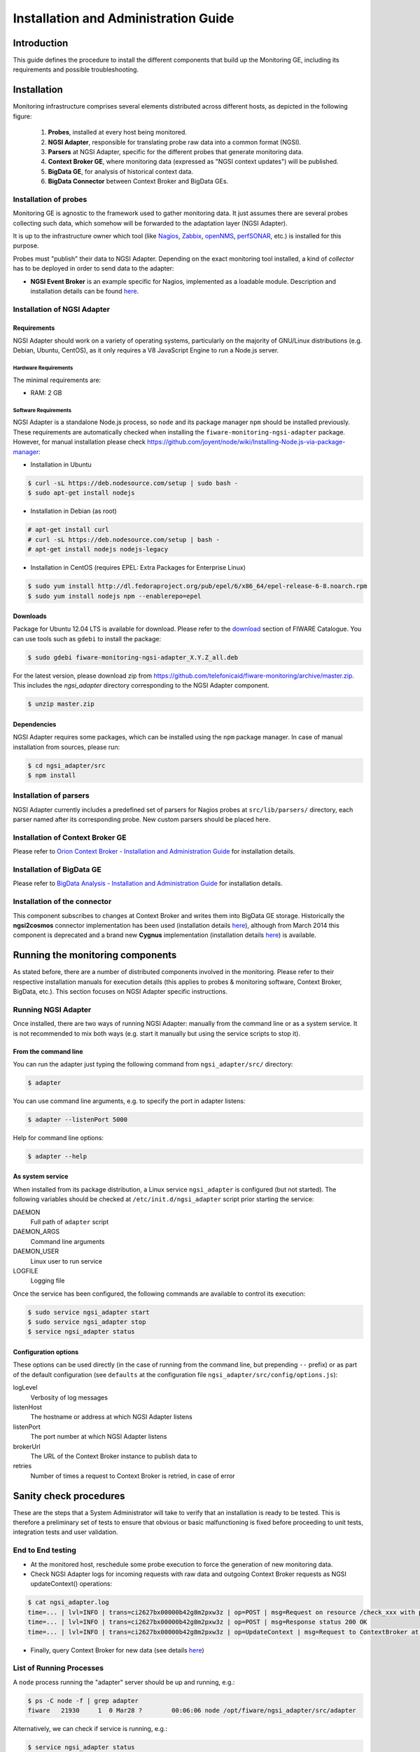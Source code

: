 Installation and Administration Guide
_____________________________________


Introduction
============

This guide defines the procedure to install the different components that build
up the Monitoring GE, including its requirements and possible troubleshooting.


Installation
============

Monitoring infrastructure comprises several elements distributed across
different hosts, as depicted in the following figure:

.. figure:: resources/Monitoring_Installation.png
   :alt: Monitoring installation.

   ..

   #. **Probes**, installed at every host being monitored.
   #. **NGSI Adapter**, responsible for translating probe raw data into a
      common format (NGSI).
   #. **Parsers** at NGSI Adapter, specific for the different probes that
      generate monitoring data.
   #. **Context Broker GE**, where monitoring data (expressed as "NGSI
      context updates") will be published.
   #. **BigData GE**, for analysis of historical context data.
   #. **BigData Connector** between Context Broker and BigData GEs.


Installation of probes
----------------------

Monitoring GE is agnostic to the framework used to gather monitoring data. It
just assumes there are several probes collecting such data, which somehow will
be forwarded to the adaptation layer (NGSI Adapter).

It is up to the infrastructure owner which tool (like `Nagios`_, `Zabbix`_,
`openNMS`_, `perfSONAR`_, etc.) is installed for this purpose.

Probes must "publish" their data to NGSI Adapter. Depending on the exact
monitoring tool installed, a kind of *collector* has to be deployed in
order to send data to the adapter:

-  **NGSI Event Broker** is an example specific for Nagios, implemented as
   a loadable module. Description and installation details can be found
   `here <../ngsi_event_broker/README.rst>`__.


Installation of NGSI Adapter
----------------------------

Requirements
~~~~~~~~~~~~

NGSI Adapter should work on a variety of operating systems, particularly on the
majority of GNU/Linux distributions (e.g. Debian, Ubuntu, CentOS), as it only
requires a V8 JavaScript Engine to run a Node.js server.

Hardware Requirements
^^^^^^^^^^^^^^^^^^^^^

The minimal requirements are:

-  RAM: 2 GB


Software Requirements
^^^^^^^^^^^^^^^^^^^^^

NGSI Adapter is a standalone Node.js process, so ``node`` and its package
manager ``npm`` should be installed previously. These requirements are
automatically checked when installing the ``fiware-monitoring-ngsi-adapter``
package. However, for manual installation please check
\ https://github.com/joyent/node/wiki/Installing-Node.js-via-package-manager\ :

-  Installation in Ubuntu

.. code::

   $ curl -sL https://deb.nodesource.com/setup | sudo bash -
   $ sudo apt-get install nodejs


-  Installation in Debian (as root)

.. code::

   # apt-get install curl
   # curl -sL https://deb.nodesource.com/setup | bash -
   # apt-get install nodejs nodejs-legacy


-  Installation in CentOS (requires EPEL: Extra Packages for Enterprise Linux)

.. code::

   $ sudo yum install http://dl.fedoraproject.org/pub/epel/6/x86_64/epel-release-6-8.noarch.rpm
   $ sudo yum install nodejs npm --enablerepo=epel


Downloads
~~~~~~~~~

Package for Ubuntu 12.04 LTS is available for download. Please refer to the
`download`__ section of FIWARE Catalogue. You can use tools such as ``gdebi``
to install the package:

__ `Catalogue - Monitoring download`_

.. code::

   $ sudo gdebi fiware-monitoring-ngsi-adapter_X.Y.Z_all.deb

For the latest version, please download zip from
\ https://github.com/telefonicaid/fiware-monitoring/archive/master.zip\ .
This includes the *ngsi_adapter* directory corresponding to the NGSI Adapter
component.

.. code::

   $ unzip master.zip


Dependencies
~~~~~~~~~~~~

NGSI Adapter requires some packages, which can be installed using the ``npm``
package manager. In case of manual installation from sources, please run:

.. code::

   $ cd ngsi_adapter/src
   $ npm install


Installation of parsers
-----------------------

NGSI Adapter currently includes a predefined set of parsers for Nagios probes
at ``src/lib/parsers/`` directory, each parser named after its corresponding
probe. New custom parsers should be placed here.


Installation of Context Broker GE
---------------------------------

Please refer to `Orion Context Broker - Installation and Administration Guide`__
for installation details.

__ `Orion - Admin guide`_


Installation of BigData GE
--------------------------

Please refer to `BigData Analysis - Installation and Administration Guide`__
for installation details.

__ `Cosmos - Admin guide`_


Installation of the connector
-----------------------------

This component subscribes to changes at Context Broker and writes them into
BigData GE storage. Historically the **ngsi2cosmos** connector implementation
has been used (installation details `here`__), although from March 2014 this
component is deprecated and a brand new **Cygnus** implementation (installation
details `here`__) is available.

__ `ngsi2cosmos`_
__ `Cygnus`_


Running the monitoring components
=================================

As stated before, there are a number of distributed components involved in the
monitoring. Please refer to their respective installation manuals for execution
details (this applies to probes & monitoring software, Context Broker, BigData,
etc.). This section focuses on NGSI Adapter specific instructions.


Running NGSI Adapter
--------------------

Once installed, there are two ways of running NGSI Adapter: manually from the
command line or as a system service. It is not recommended to mix both ways
(e.g. start it manually but using the service scripts to stop it).

From the command line
~~~~~~~~~~~~~~~~~~~~~

You can run the adapter just typing the following command from
``ngsi_adapter/src/`` directory:

.. code::

   $ adapter


You can use command line arguments, e.g. to specify the port in adapter listens:

.. code::

   $ adapter --listenPort 5000


Help for command line options:

.. code::

   $ adapter --help


As system service
~~~~~~~~~~~~~~~~~

When installed from its package distribution, a Linux service ``ngsi_adapter``
is configured (but not started). The following variables should be checked at
``/etc/init.d/ngsi_adapter`` script prior starting the service:

DAEMON
   Full path of ``adapter`` script
DAEMON\_ARGS
   Command line arguments
DAEMON\_USER
   Linux user to run service
LOGFILE
   Logging file


Once the service has been configured, the following commands are available to
control its execution:

.. code::

   $ sudo service ngsi_adapter start
   $ sudo service ngsi_adapter stop
   $ service ngsi_adapter status


Configuration options
~~~~~~~~~~~~~~~~~~~~~

These options can be used directly (in the case of running from the command
line, but prepending ``--`` prefix) or as part of the default configuration
(see ``defaults`` at the configuration file
``ngsi_adapter/src/config/options.js``):

logLevel
   Verbosity of log messages
listenHost
   The hostname or address at which NGSI Adapter listens
listenPort
   The port number at which NGSI Adapter listens
brokerUrl
   The URL of the Context Broker instance to publish data to
retries
   Number of times a request to Context Broker is retried, in case of error


Sanity check procedures
=======================

These are the steps that a System Administrator will take to verify that an
installation is ready to be tested. This is therefore a preliminary set of
tests to ensure that obvious or basic malfunctioning is fixed before proceeding
to unit tests, integration tests and user validation.


End to End testing
------------------

-  At the monitored host, reschedule some probe execution to force the
   generation of new monitoring data.

-  Check NGSI Adapter logs for incoming requests with raw data and
   outgoing Context Broker requests as NGSI updateContext() operations:

.. code::

   $ cat ngsi_adapter.log
   time=... | lvl=INFO | trans=ci2627bx00000b42g8m2pxw3z | op=POST | msg=Request on resource /check_xxx with params id=xxx&type=xxx
   time=... | lvl=INFO | trans=ci2627bx00000b42g8m2pxw3z | op=POST | msg=Response status 200 OK
   time=... | lvl=INFO | trans=ci2627bx00000b42g8m2pxw3z | op=UpdateContext | msg=Request to ContextBroker at http://cbhost:1026/...


-  Finally, query Context Broker for new data (see details `here`__)

__ `Orion - queryContext`_


List of Running Processes
-------------------------

A ``node`` process running the "adapter" server should be up and running, e.g.:

.. code::

   $ ps -C node -f | grep adapter
   fiware   21930     1  0 Mar28 ?        00:06:06 node /opt/fiware/ngsi_adapter/src/adapter


Alternatively, we can check if service is running, e.g.:

.. code::

   $ service ngsi_adapter status
     * ngsi_adapter is running


Network interfaces Up & Open
----------------------------

NGSI Adapter uses TCP 1337 as default port, although it can be changed using
the ``--listenPort`` command line option.


Databases
---------

This component does not persist any data, and no database engine is needed.


Diagnosis Procedures
====================

The Diagnosis Procedures are the first steps that a System Administrator will
take to locate the source of an error in a GE. Once the nature of the error is
identified with these tests, the system admin will very often have to resort to
more concrete and specific testing to pinpoint the exact point of error and a
possible solution. Such specific testing is out of the scope of this section.


Resource availability
---------------------

Although we haven't done yet a precise profiling on NGSI Adapter, tests done in
our development and testing environment show that a host with 2 CPU cores and
4 GB RAM is fine to run server.


Remote Service Access
---------------------

-  Probes at monitored hosts should have access to NGSI Adapter listen
   port (TCP 1337, by default)

-  NGSI Adapter should have access to Context Broker listen port (TCP 1026,
   by default)

-  Connector should have access to Context Broker listen port in order
   to subscribe to context changes

-  Context Broker should have access to Connector callback port to notify
   changes


Resource consumption
--------------------

Please refer to `Context Broker`__ and `BigData`__ resource consumption
sections.

__ `Resource consumption - Orion`_
__ `Resource consumption - Cosmos`_


I/O flows
---------

Figure at `installation section <#Installation>`__ shows the I/O flows among
the different monitoring components:

-  Probes send requests to NGSI Adapter with raw monitoring data

-  NGSI Adapter sends request to Context Broker in terms of context
   updates of the monitored resources

-  Context Broker notifies Connector with every context change

-  Connector writes changes to BigData storage


.. REFERENCES

.. _Catalogue - Monitoring download: http://catalogue.fi-ware.org/enablers/downloads-57
.. _Resource consumption - Orion: https://forge.fi-ware.org/plugins/mediawiki/wiki/fiware/index.php/Publish/Subscribe_Broker_-_Orion_Context_Broker_-_Installation_and_Administration_Guide#Resource_consumption
.. _Resource consumption - Cosmos: https://forge.fi-ware.org/plugins/mediawiki/wiki/fiware/index.php/BigData_Analysis_-_Installation_and_Administration_Guide#Resource_consumption
.. _Orion - queryContext: https://forge.fi-ware.org/plugins/mediawiki/wiki/fiware/index.php/Publish/Subscribe_Broker_-_Orion_Context_Broker_-_User_and_Programmers_Guide#Query_Context_operation
.. _Orion - Admin guide: https://forge.fi-ware.org/plugins/mediawiki/wiki/fiware/index.php/Publish/Subscribe_Broker_-_Orion_Context_Broker_-_Installation_and_Administration_Guide
.. _Cosmos - Admin guide: https://forge.fi-ware.org/plugins/mediawiki/wiki/fiware/index.php/BigData_Analysis_-_Installation_and_Administration_Guide
.. _ngsi2cosmos: https://github.com/telefonicaid/fiware-livedemoapp#ngsi2cosmos
.. _Cygnus: https://github.com/telefonicaid/fiware-connectors/tree/develop/flume
.. _Nagios: http://www.nagios.org/
.. _Zabbix: http://www.zabbix.com/
.. _openNMS: http://www.opennms.org/
.. _perfSONAR: http://www.perfsonar.net/
